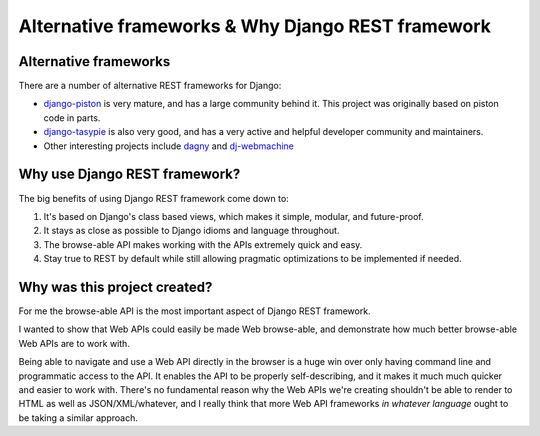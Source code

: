 Alternative frameworks & Why Django REST framework
==================================================

Alternative frameworks
----------------------

There are a number of alternative REST frameworks for Django:

* `django-piston <https://bitbucket.org/jespern/django-piston/wiki/Home>`_ is very mature, and has a large community behind it.  This project was originally based on piston code in parts.
* `django-tasypie <https://github.com/toastdriven/django-tastypie>`_ is also very good, and has a very active and helpful developer community and maintainers.
* Other interesting projects include `dagny <https://github.com/zacharyvoase/dagny>`_ and `dj-webmachine <http://benoitc.github.com/dj-webmachine/>`_


Why use Django REST framework?
------------------------------

The big benefits of using Django REST framework come down to:

1. It's based on Django's class based views, which makes it simple, modular, and future-proof.
2. It stays as close as possible to Django idioms and language throughout.
3. The browse-able API makes working with the APIs extremely quick and easy.
4. Stay true to REST by default while still allowing pragmatic optimizations to be implemented if needed.


Why was this project created?
-----------------------------

For me the browse-able API is the most important aspect of Django REST framework.

I wanted to show that Web APIs could easily be made Web browse-able,
and demonstrate how much better browse-able Web APIs are to work with.

Being able to navigate and use a Web API directly in the browser is a huge win over only having command line and programmatic
access to the API.  It enables the API to be properly self-describing, and it makes it much much quicker and easier to work with.
There's no fundamental reason why the Web APIs we're creating shouldn't be able to render to HTML as well as JSON/XML/whatever,
and I really think that more Web API frameworks *in whatever language* ought to be taking a similar approach.
